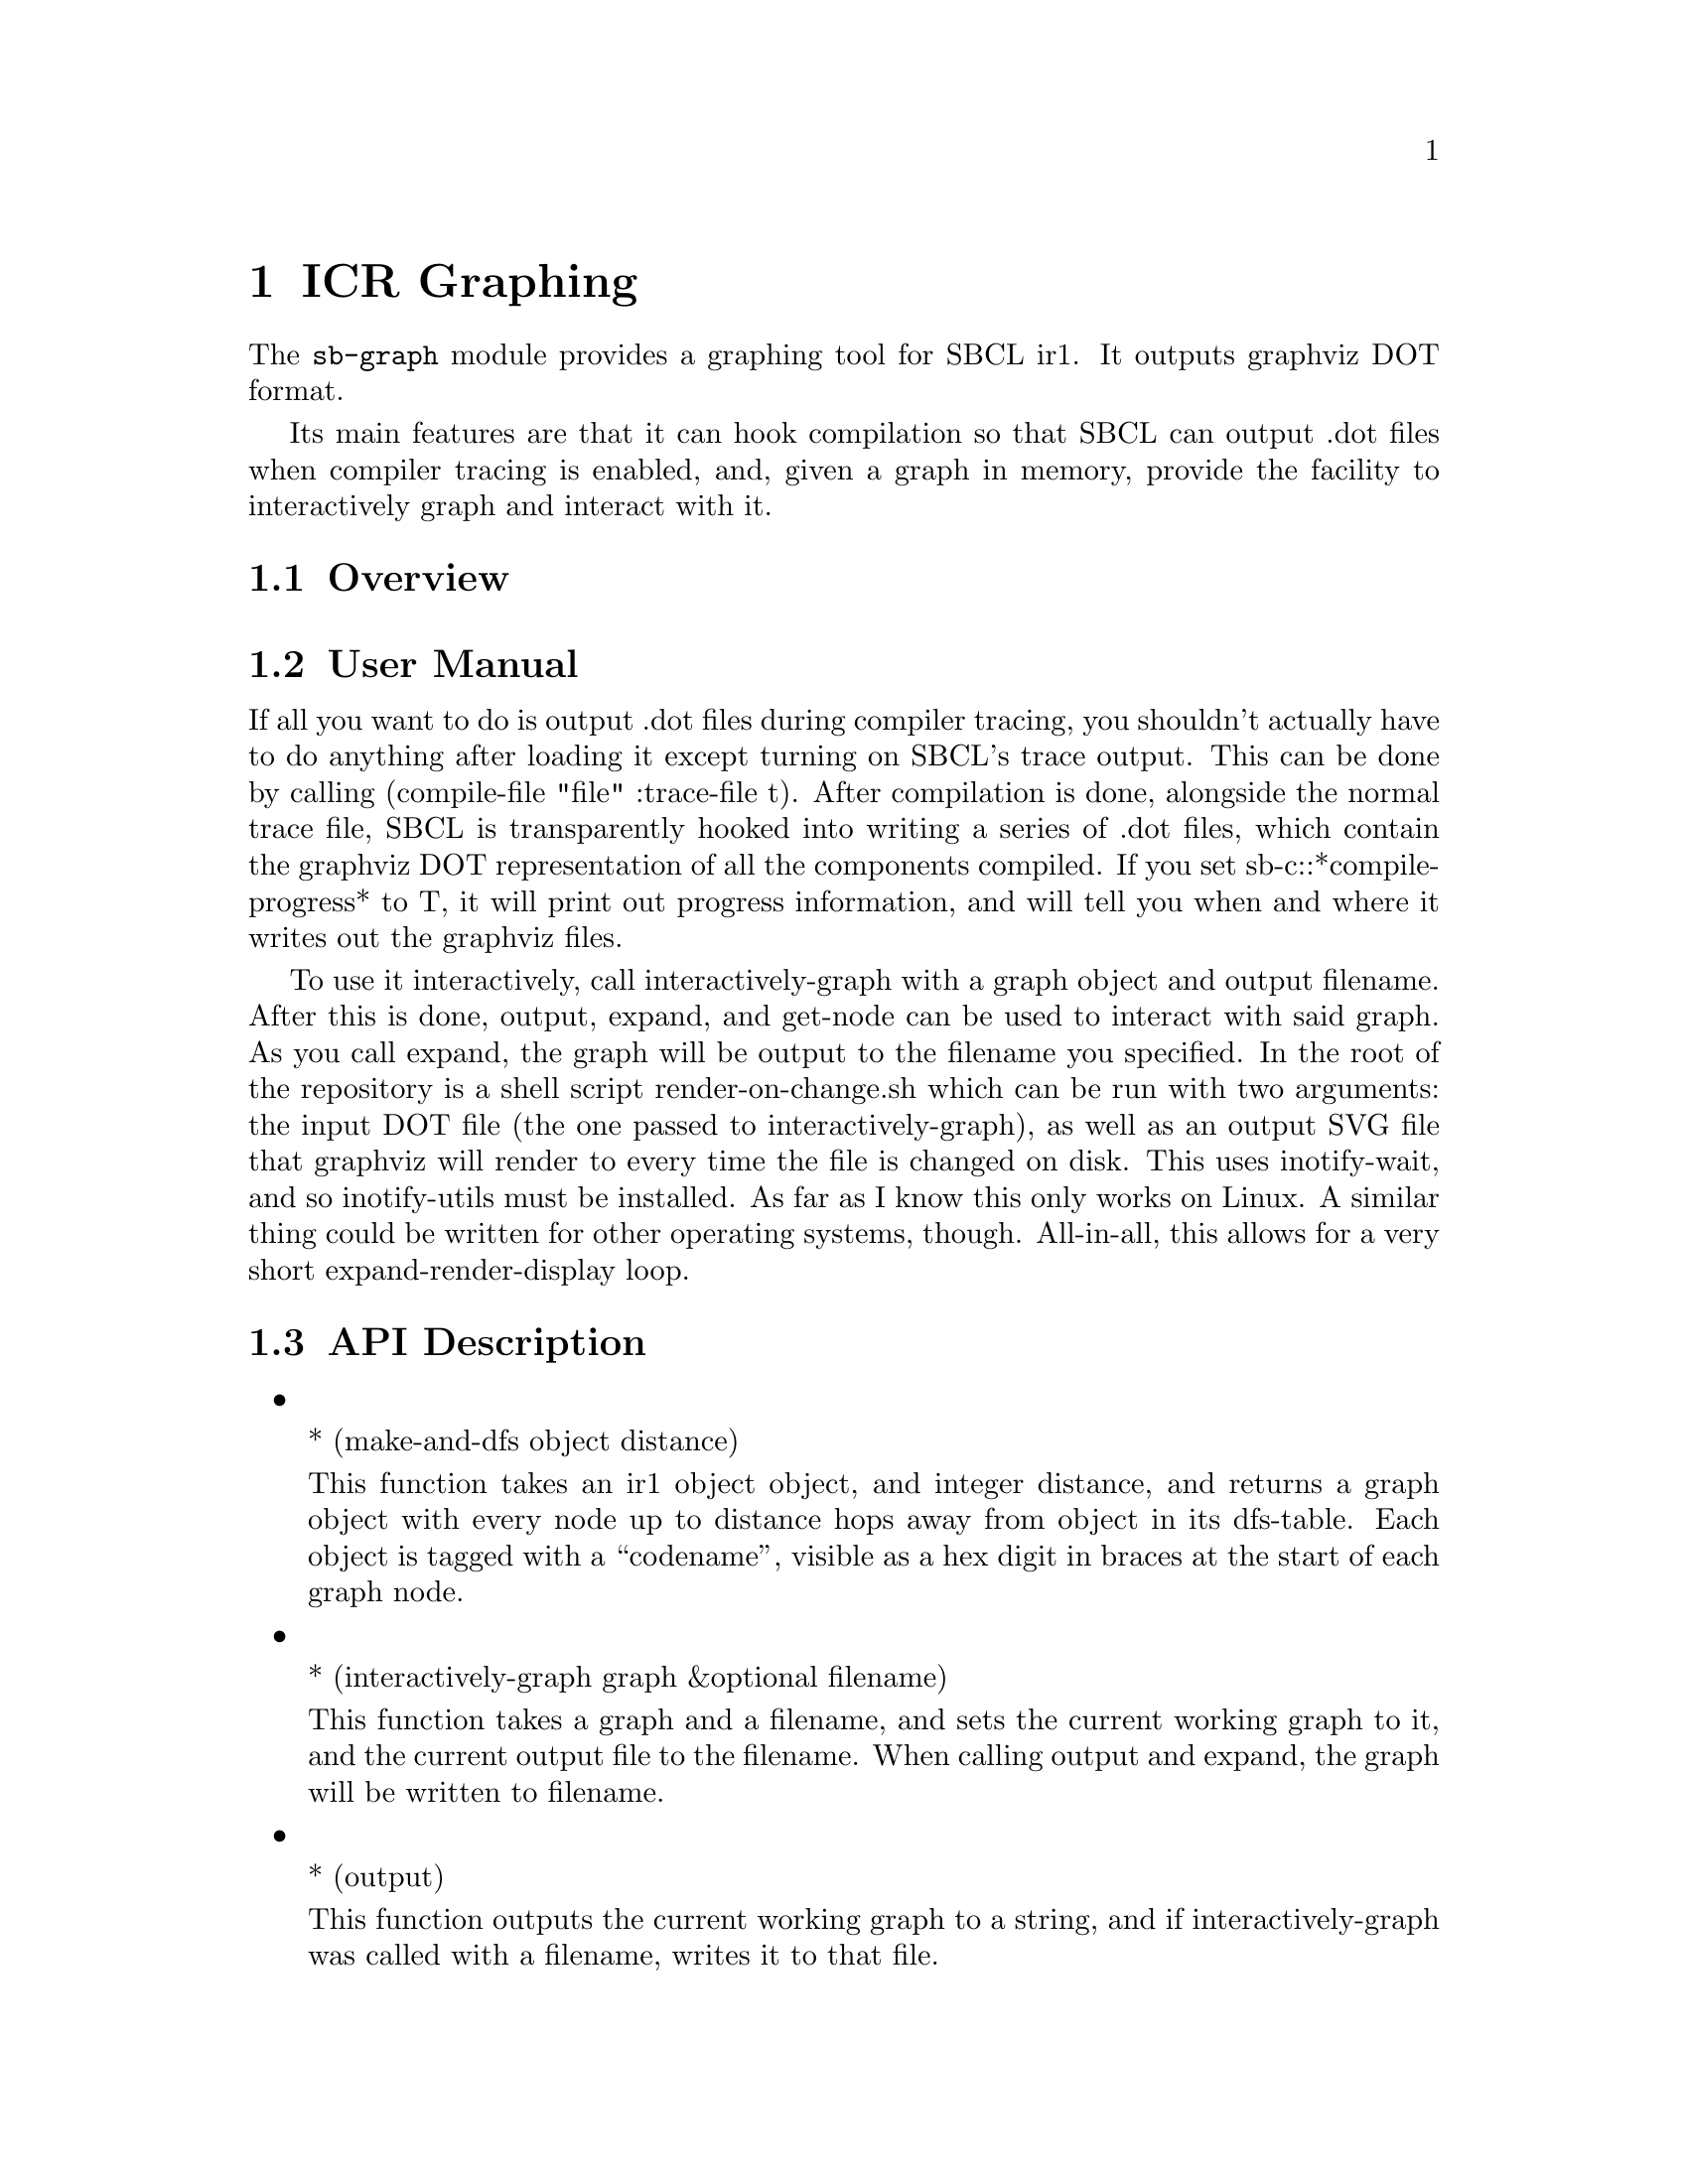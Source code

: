 @node ICR Graphing
@comment  node-name,  next,  previous,  up
@chapter ICR Graphing
@cindex Graph, ICR, IR1

The @code{sb-graph} module provides a graphing tool for SBCL ir1. It
outputs graphviz DOT format.

Its main features are that it can hook compilation so that SBCL can
output .dot files when compiler tracing is enabled, and, given a graph
in memory, provide the facility to interactively graph and interact with
it.

@menu
* Overview::
* User Manual::
* API Description::
@end menu

@node Overview
@section Overview

@node User Manual
@section User Manual

If all you want to do is output .dot files during compiler tracing, you
shouldn’t actually have to do anything after loading it except turning
on SBCL’s trace output. This can be done by calling (compile-file "file"
:trace-file t). After compilation is done, alongside the normal trace
file, SBCL is transparently hooked into writing a series of .dot files,
which contain the graphviz DOT representation of all the components
compiled. If you set sb-c::*compile-progress* to T, it will print out
progress information, and will tell you when and where it writes out the
graphviz files.

To use it interactively, call interactively-graph with a graph object
and output filename. After this is done, output, expand, and get-node
can be used to interact with said graph. As you call expand, the graph
will be output to the filename you specified. In the root of the
repository is a shell script render-on-change.sh which can be run with
two arguments: the input DOT file (the one passed to
interactively-graph), as well as an output SVG file that graphviz will
render to every time the file is changed on disk. This uses
inotify-wait, and so inotify-utils must be installed. As far as I know
this only works on Linux. A similar thing could be written for other
operating systems, though. All-in-all, this allows for a very short
expand-render-display loop.

@node API Description
@section API Description

@itemize

@item

* (make-and-dfs object distance)

This function takes an ir1 object object, and integer distance, and
returns a graph object with every node up to distance hops away from
object in its dfs-table. Each object is tagged with a “codename”,
visible as a hex digit in braces at the start of each graph node.

@item

* (interactively-graph graph &optional filename)

This function takes a graph and a filename, and sets the current working
graph to it, and the current output file to the filename. When calling
output and expand, the graph will be written to filename.

@item

* (output)

This function outputs the current working graph to a string, and if
interactively-graph was called with a filename, writes it to that file.

@item

* (expand codename)

After you’ve rendered the graph, if you want to add
a node to the dfs-table (thus expanding the amount of the in-memory
objects rendered), call this function with the codename of the new
object you’d like to add. Example: (expand "A").

If you passed a filename to interactively-graph, this function will then
write the render to file automatically.

@item

* (get-node codename)

Returns the object tied to codename from the current interactive graph.

@item

* (render-graph graph)

Given a graph with objects in its dfs-table, returns a string of the
rendering of the graph in DOT.

Does the same thing as output, but without using interactively-graph.

@item

* (expand-graph-codename graph codename)

Given a graph and codename, put the node tied to codename into the
dfs-table of the graph.

Does the same thing as expand, but without using interactively-graph.

@item 

* (get-node-from-codename graph codename)

Return the node tied to codename in graph.

Does the same thing as node, but without using interactively-graph.
